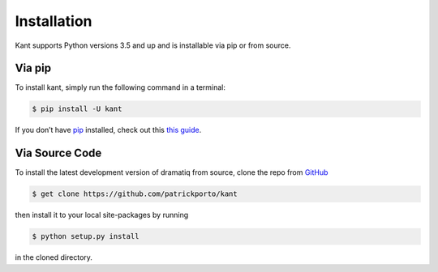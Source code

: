 .. _installation:

Installation
=============

Kant supports Python versions 3.5 and up and is installable via pip or from source.

Via pip
-------

To install kant, simply run the following command in a terminal:

.. code-block:: console

    $ pip install -U kant

If you don’t have pip_ installed, check out this `this guide`__.

Via Source Code
---------------

To install the latest development version of dramatiq from source, clone the repo from GitHub_

.. code-block:: console

    $ get clone https://github.com/patrickporto/kant

then install it to your local site-packages by running

.. code-block:: console

    $ python setup.py install

in the cloned directory.

.. _pip: https://pip.pypa.io/en/stable/ 
.. _pip-guide: http://docs.python-guide.org/en/latest/starting/installation/
.. _GitHub: https://github.com/patrickporto/kant
__ pip-guide_
